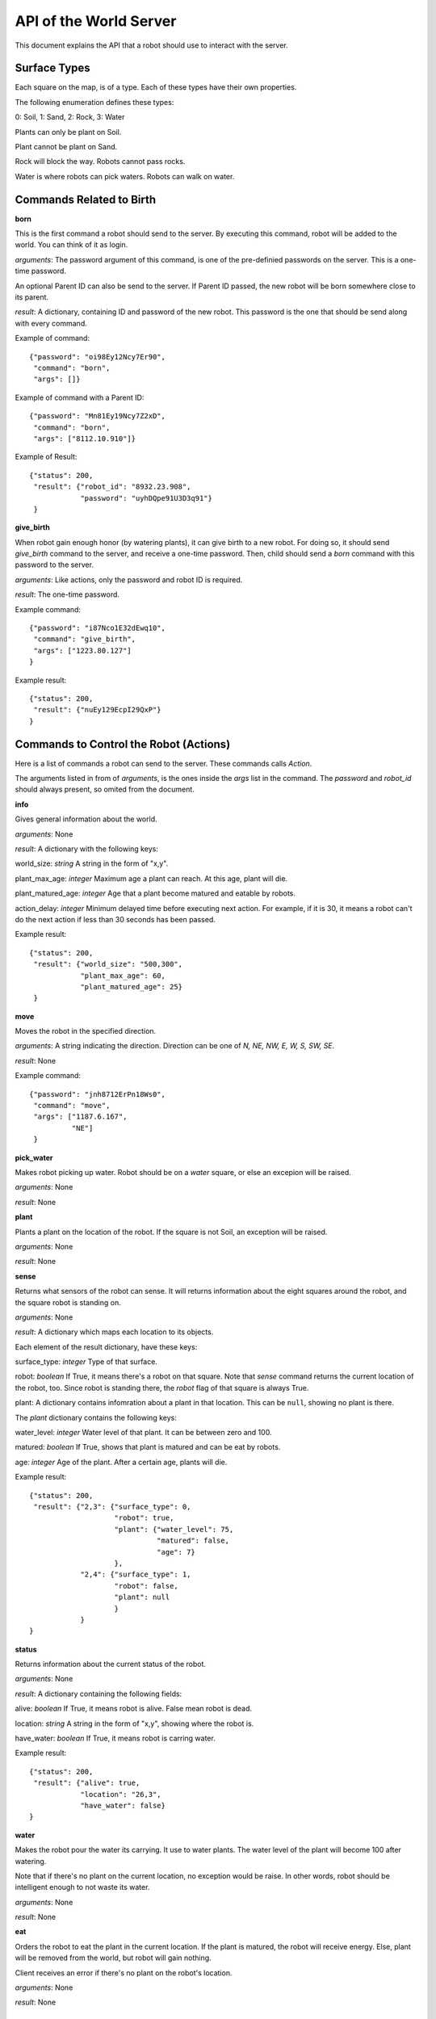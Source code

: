 .. highlight:: json

API of the World Server
=======================

This document explains the API that a robot should use to interact with the server.

Surface Types
-------------

Each square on the map, is of a type. Each of these types have their own properties.

The following enumeration defines these types:

0: Soil, 1: Sand, 2: Rock, 3: Water

Plants can only be plant on Soil.

Plant cannot be plant on Sand.

Rock will block the way. Robots cannot pass rocks.

Water is where robots can pick waters. Robots can walk on water.

Commands Related to Birth
-------------------------

**born**

This is the first command a robot should send to the server. By executing this command, robot will
be added to the world. You can think of it as login.

*arguments*: The password argument of this command, is one of the pre-definied passwords on
the server. This is a one-time password.

An optional Parent ID can also be send to the server. If Parent ID passed, the new robot will be
born somewhere close to its parent.

*result*: A dictionary, containing ID and password of the new robot. This password is the one
that should be send along with every command.

Example of command::

    {"password": "oi98Ey12Ncy7Er90",
     "command": "born",
     "args": []}

Example of command with a Parent ID::

    {"password": "Mn81Ey19Ncy7Z2xD",
     "command": "born",
     "args": ["8112.10.910"]}


Example of Result::


    {"status": 200,
     "result": {"robot_id": "8932.23.908",
                "password": "uyhDQpe91U3D3q91"}
     }


**give_birth**

When robot gain enough honor (by watering plants), it can give birth to a new robot. For doing so,
it should send *give_birth* command to the server, and receive a one-time password. Then, child
should send a *born* command with this password to the server.

*arguments*: Like actions, only the password and robot ID is required.

*result*: The one-time password.

Example command::

    {"password": "i87Nco1E32dEwq10",
     "command": "give_birth",
     "args": ["1223.80.127"]
    }

Example result::

    {"status": 200,
     "result": {"nuEy129EcpI29QxP"}
    }


Commands to Control the Robot (Actions)
---------------------------------------

Here is a list of commands a robot can send to the server. These commands calls *Action*.

The arguments listed in from of *arguments*, is the ones inside the *args* list in the command.
The *password* and *robot_id* should always present, so omited from the document.

**info**

Gives general information about the world.

*arguments*: None

*result*: A dictionary with the following keys:

world_size: *string* A string in the form of "x,y".

plant_max_age: *integer* Maximum age a plant can reach. At this age, plant will die.

plant_matured_age: *integer* Age that a plant become matured and eatable by robots.

action_delay: *integer* Minimum delayed time before executing next action. For example, if it is 30, it means a robot
can't do the next action if less than 30 seconds has been passed.

Example result::

    {"status": 200,
     "result": {"world_size": "500,300",
                "plant_max_age": 60,
                "plant_matured_age": 25}
     }

**move**

Moves the robot in the specified direction.

*arguments*: A string indicating the direction. Direction can be one of *N, NE, NW, E, W, S, SW, SE*.

*result*: None

Example command::

   {"password": "jnh8712ErPn18Ws0",
    "command": "move",
    "args": ["1187.6.167",
             "NE"]
    }

**pick_water**

Makes robot picking up water. Robot should be on a *water* square, or else an excepion will be raised.

*arguments*: None

*result*: None

**plant**

Plants a plant on the location of the robot. If the square is not Soil, an exception will be raised.

*arguments*: None

*result*: None

**sense**

Returns what sensors of the robot can sense. It will returns information about the eight squares around the robot,
and the square robot is standing on.

*arguments*: None

*result*: A dictionary which maps each location to its objects.

Each element of the result dictionary, have these keys:

surface_type: *integer* Type of that surface.

robot: *boolean* If True, it means there's a robot on that square. Note that *sense* command returns the current
location of the robot, too. Since robot is standing there, the *robot* flag of that square is always True.

plant: A dictionary contains infomration about a plant in that location. This can be ``null``, showing no plant is
there.

The *plant* dictionary contains the following keys:

water_level: *integer* Water level of that plant. It can be between zero and 100.

matured: *boolean* If True, shows that plant is matured and can be eat by robots.

age: *integer* Age of the plant. After a certain age, plants will die.

Example result::

    {"status": 200,
     "result": {"2,3": {"surface_type": 0,
                        "robot": true,
                        "plant": {"water_level": 75,
                                  "matured": false,
                                  "age": 7}
                        },
                "2,4": {"surface_type": 1,
                        "robot": false,
                        "plant": null
                        }
                }
    }


**status**

Returns information about the current status of the robot.

*arguments*: None

*result*: A dictionary containing the following fields:

alive: *boolean* If True, it means robot is alive. False mean robot is dead.

location: *string* A string in the form of "x,y", showing where the robot is.

have_water: *boolean* If True, it means robot is carring water.

Example result::

    {"status": 200,
     "result": {"alive": true,
                "location": "26,3",
                "have_water": false}
    }


**water**

Makes the robot pour the water its carrying. It use to water plants. The water level of the plant will become 100
after watering.

Note that if there's no plant on the current location, no exception would be raise. In other words, robot should
be intelligent enough to not waste its water.

*arguments*: None

*result*: None


**eat**

Orders the robot to eat the plant in the current location. If the plant is matured, the robot will receive energy.
Else, plant will be removed from the world, but robot will gain nothing.

Client receives an error if there's no plant on the robot's location.

*arguments*: None

*result*: None


Exceptions
----------

If any errors occur, client will receive a dictionary like these::

    {"status": 500,
     "error_code": "AuthenticationFailedError",
     "error_message": "Wrong password for Robot 6542.6.876"}

=========================================  =====================================
Error Code                                 Description
=========================================  =====================================
InvalidJSONError                           The JSON client sent is in a wrong format, or missed some mandatory fields.
InvalidHttpMethodError                     Server only accepts POST HTTP method. Client will receive this error if it tries to use other method.
InvalidArgumentsError                      Raises if arguments of an action (command) are not correct.
InvalidActionError                         Raises when specified command (action) does not exists or invalid.
DatabaseException                          Normally, client shouldn't receive this error. Most of the times, it means there's something wrong with the server.
CannotAddObjectError                       Raises when there is a problem for adding an object (i.e a robot) to the database.
                                           Common causes:

                                           Object (Robot) ID is already exists.

                                           Memcached is not started.

                                           Memory is full.
RobotNotFoundError                         Raises if a robot cannot be found on the database. Usually, because the provided robot ID is wrong.
CouldNotSetValueBecauseOfConcurrencyError  Raises if two or more concurrent requests received by server and it couldn't handle it. Upon receiving this, client should retry its previous request.
InvalidPasswordError                       Specified password is wrong.
InvalidLocationError                       Specified location is not valid. For example, it's out of the world.
LockAlreadyAquiredError                    Two or more concurrent requests happened and server couldn't handle it. Client should retry its action.
AuthenticationFailedError                  Raises if a robot could not be authenticated. i.e. it's password is wrong, or it's dead.
WorldIsFullError                           Normally, it shouldn't happen! If it is, it means all the world is filled with blocking objects. No one can move!
LocationIsBlockedError                     Raises if a location is blocked, i.e. a robot tried to move to a location that blocked with a rock.
AlreadyPlantError                          Raises if a robot tries to plant on a location that already contains a plant.
CannotPlantHereError                       Raises if a robot tries to plant on a non-soil square.
LongRobotNameError                         Raises if name of a robot is too long.
NoWaterError                               Raises if a robot tries to pick up water from a dry square.
RobotHaveNoWaterError                      Raises if the robot does not carry any water, but tries to water a square.
NotEnoughHonorError                        Raises if a robot doesn't have enough honor to give birth to a child.
=========================================  =====================================

